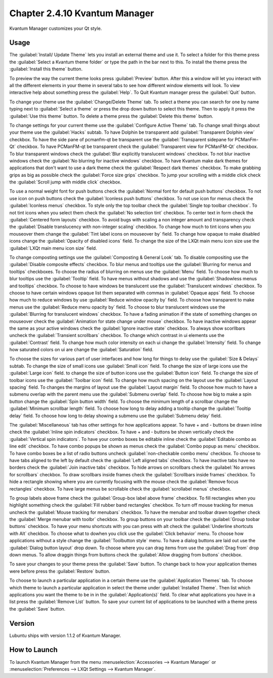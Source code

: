 Chapter 2.4.10 Kvantum Manager
===============================

Kvantum Manager customizes your Qt style.

Usage
-----
The :guilabel:`Install/ Update Theme` lets you install an external theme and use it. To select a folder for this theme press the :guilabel:`Select a Kvantum theme folder` or type the path in the bar next to this. To install the theme press the :guilabel:`Install this theme` button. 

.. image:: kvantum-install-update-theme.png

To preview the way the current theme looks press :guilabel:`Preview` button. After this a window will let you interact with all the different elements in your theme in several tabs to see how different window elements will look. To view interactive help about something press the :guilabel:`Help`. To Quit Kvantum manager press the :guilabel:`Quit` button.

To change your theme use the :guilabel:`Change/Delete Theme` tab. To select a theme you can search for one by name typing next to :guilabel:`Select a theme` or press the drop down button to select this theme. Then to apply it press the :guilabel:`Use this theme` button. To delete a theme press the :guilabel:`Delete this theme` button.

.. image:: change-delete-theme.png

To change settings for your current theme use the :guilabel:`Configure Active Theme` tab. To change small things about your theme use the :guilabel:`Hacks` subtab. To have Dolphin be transparent add :guilabel:`Transparent Dolphin view` checkbox. To have the side pane of pcmanfm-qt be transparent use the :guilabel:`Transparent sidepane for PCManFm-Qt` checkbox. To have PCManFM-qt be transparent check the :guilabel:`Transparent view for PCManFM-Qt` checkbox. To blur transparent windows check the :guilabel:`Blur explicitly translucent windows` checkbox. To not blur inactive windows check the :guilabel:`No blurring for inactive windows` checkbox. To have Kvantum make dark themes for applications that don't want to use a dark theme check the :guilabel:`Respect dark themes` checkbox. To make grabbing grips as big as possible check the :guilabel:`Force size grips` checkbox. To jump your scrolling with a middle click check the :guilabel:`Scroll jump with middle click` checkbox. 

.. image:: hacks-subtbab.png

To use a normal weight font for push buttons check the :guilabel:`Normal font for default push buttons` checkbox. To not use icon on push buttons check the :guilabel:`Iconless push buttons` checkbox. To not use icon for menus check the :guilabel:`Iconless menus` checkbox. To style only the top toolbar check the :guilabel:`Single top toolbar checkbox`. To not tint icons when you select them check the :guilabel:`No selection tint` checkbox. To center text in form check the :guilabel:`Centered form layouts` checkbox. To avoid bugs with scaling a non integer amount and transparency check the :guilabel:`Disable translucency with non-integer scaling` checkbox. To change how much to tint icons when you mouseover them change the :guilabel:`Tint label icons on mouseover by` field. To change how opaque to make disabled icons change the :guilabel:`Opacity of disabled icons` field. To change the size of the LXQt main menu icon size use the :guilabel:`LXQt main menu icon size` field.

To change composting settings use the :guilabel:`Composting & General Look` tab. To disable compositing use the :guilabel:`Disable composite effects` checkbox. To blur menus and tooltips use the :guilabel:`Blurring for menus and tooltips` checkboxes. To choose the radius of blurring on menus use the :guilabel:`Menu` field. To choose how much to blur tooltips use the :guilabel:`Tooltip` field. To have menus without shadows and use the :guilabel:`Shadowless menus and tooltips` checkbox. To choose to have windows be translucent use the :guilabel:`Translucent windows` checkbox. To choose to have certain windows opaque list them separated with commas in :guilabel:`Opaque apps` field. To choose how much to reduce windows by use :guilabel:`Reduce window opacity by` field. To choose how transparent to make menus use the :guilabel:`Reduce menu opacity by` field. To choose to blur translucent windows use the :guilabel:`Blurring for translucent windows` checkbox. To have a fading animation if the state of something changes on mouseover check the :guilabel:`Animation for state change under mouse` checkbox. To have inactive windows appear the same as your active windows check the :guilabel:`Ignore inactive state` checkbox. To always show scorllbars uncheck the :guilabel:`Transient scrollbars` checkbox. To change which contrast in ui elements use the :guilabel:`Contrast` field. To change how much color intensity on each ui change the :guilabel:`Intensity` field. To change how saturated colors on ui are change the :guilabel:`Saturation` field.

.. image:: compositing-general-subtab.png

To choose the sizes for various part of user interfaces and how long for things to delay use the :guilabel:`Size & Delays` subtab. To change the size of small icons use :guilabel:`Small icon` field. To change the size of large icons use the :guilabel:`Large icon` field. to change the size of button icons use the :guilabel:`Button icon` field. To change the size of toolbar icons use the :guilabel:`Toolbar icon` field. To change how much spacing on the layout use the :guilabel:`Layout spacing` field. To changes the margins of layout use the :guilabel:`Layout margin` field. To choose how much to have a submenu overlap with the parent menu use the :guilabel:`Submenu overlap` field. To choose how big to make a spin button change the :guilabel:`Spin button width` field. To choose the minimum length of a scrollbar change the :guilabel:`Minimum scrollbar length` field. To choose how long to delay adding a tooltip change the :guilabel:`Tooltip delay` field. To choose how long to delay showing a submenu use the :guilabel:`Submenu delay` field. 

.. image:: sizes-delay-subtab.png

The :guilabel:`Miscellaneous` tab has other settings for how applications appear. To have + and - buttons be drawn inline check the :guilabel:`Inline spin indicators` checkbox. To have + and - buttons be shown vertically check the :guilabel:`Vertical spin indicators`. To have your combo boxes be editable inline check the :guilabel:`Editable combo as line edit` checkbox. To have combo popups be shown as menus check the :guilabel:`Combo popup as menu` checkbox. To have combo boxes be a list of radio buttons uncheck :guilabel:`non-checkable combo menu` checkbox. To choose to have tabs aligned to the left by default check the :guilabel:`Left aligned tabs` checkbox. To have inactive tabs have no borders check the :guilabel:`Join inactive tabs` checkbox. To hide arrows on scrollbars check the :guilabel:`No arrows for scrollbars` checkbox. To draw scrollbars inside frames check the :guilabel:`Scrollbars inside frames` checkbox. To hide a rectangle showing where you are currently focusing with the mouse check the :guilabel:`Remove focus rectangles` checkbox. To have large menus be scrollable check the :guilabel:`scrollabel menus` checkbox.

.. image:: misc-subtab.png
 
To group labels above frame check the :guilabel:`Group-box label above frame` checkbox. To fill rectangles when you highlight something check the :guilabel:`Fill rubber band rectangles` checkbox. To turn off mouse tracking for menus uncheck the :guilabel:`Mouse tracking for menubars` checkbox. To have the menubar and toolbar drawn together check the :guilabel:`Merge menubar with toolbr` checkbox. To group buttons on your toolbar check the :guilabel:`Group toobar buttons` checkbox. To have your menu shortcuts with you can press with alt check the :guilabel:`Underline shortcuts with Alt` checkbox. To choose what to dowhen you click use the :guilabel:`Click behavior` menu. To choose how applications without a style change the :guilabel:`Toolbutton style` menu. To have a dialog buttons are laid out use the :guilabel:`Dialog button layout` drop down. To choose where you can drag items from use the :guilabel:`Drag from` drop down menus. To allow draggin things from buttons check the :guilabel:`Allow dragging from buttons` checkbox.
 
To save your changes to your theme press the :guilabel:`Save` button. To change back to how your application themes were before press the :guilabel:`Restore` button.

To choose to launch a particular application in a certain theme use the :guilabel:`Application Themes` tab. To choose which theme to launch a particular application in select the theme under :guilabel:`Installed Theme`. Then list which applications you want the theme to be in in the :guilabel:`Application(s)` field. To clear what applications you have in a list press the :guilabel:`Remove List` button. To save your current list of applications to be launched with a theme press the :guilabel:`Save` button.

.. image:: application-themes.png

Version
-------
Lubuntu ships with version 1.1.2 of Kvantum Manager.

How to Launch
--------------

To launch Kvantum Manager from the menu :menuselection:`Accessories --> Kvantum Manager` or :menuselection:`Preferences --> LXQt Settings --> Kvantum Manager`.
